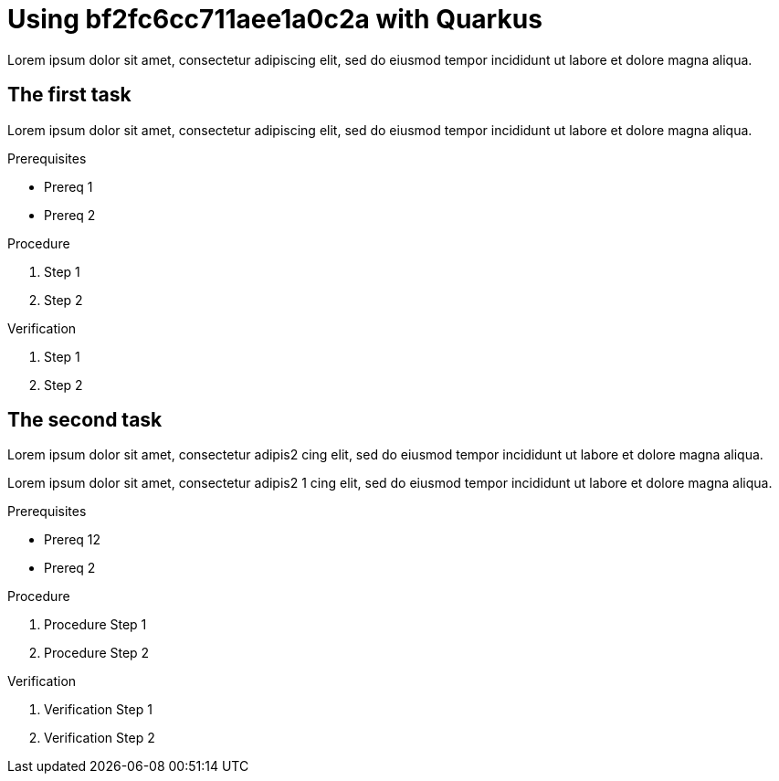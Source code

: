 :parent-context: {context}

////
START GENERATED ATTRIBUTES
WARNING: This content is generated by running npm --prefix .build run generate:attributes
////

// Placeholder URL, when we get a HOST UI for the service we can put it here properly
:Service_URL: https://localhost:1234/
// Long version of the product name
:Product: bf2fc6cc711aee1a0c2a

////
END GENERATED ATTRIBUTES
////

[id='using-with-quarkus-{context}']
= Using {Product} with Quarkus

[id=description-{context}]
Lorem ipsum dolor sit amet, consectetur adipiscing elit, sed do eiusmod tempor incididunt ut labore et dolore magna aliqua.

[id='task-1-{context}',module-type="proc"]
== The first task

Lorem ipsum dolor sit amet, consectetur adipiscing elit, sed do eiusmod tempor incididunt ut labore et dolore magna aliqua.

.Prerequisites
* Prereq 1
* Prereq 2

.Procedure
. Step 1
. Step 2

.Verification
. Step 1
. Step 2

[id='task-2-{context}',module-type="proc"]
== The second task
Lorem ipsum dolor sit amet, consectetur adipis2
cing elit, sed do eiusmod tempor incididunt ut labore et dolore magna aliqua.

Lorem ipsum dolor sit amet, consectetur adipis2 1
cing elit, sed do eiusmod tempor incididunt ut labore et dolore magna aliqua.

.Prerequisites
* Prereq 12
* Prereq 2

.Procedure
. Procedure Step 1
. Procedure Step 2

.Verification
. Verification Step 1
. Verification Step 2


:context: {parent-context}
